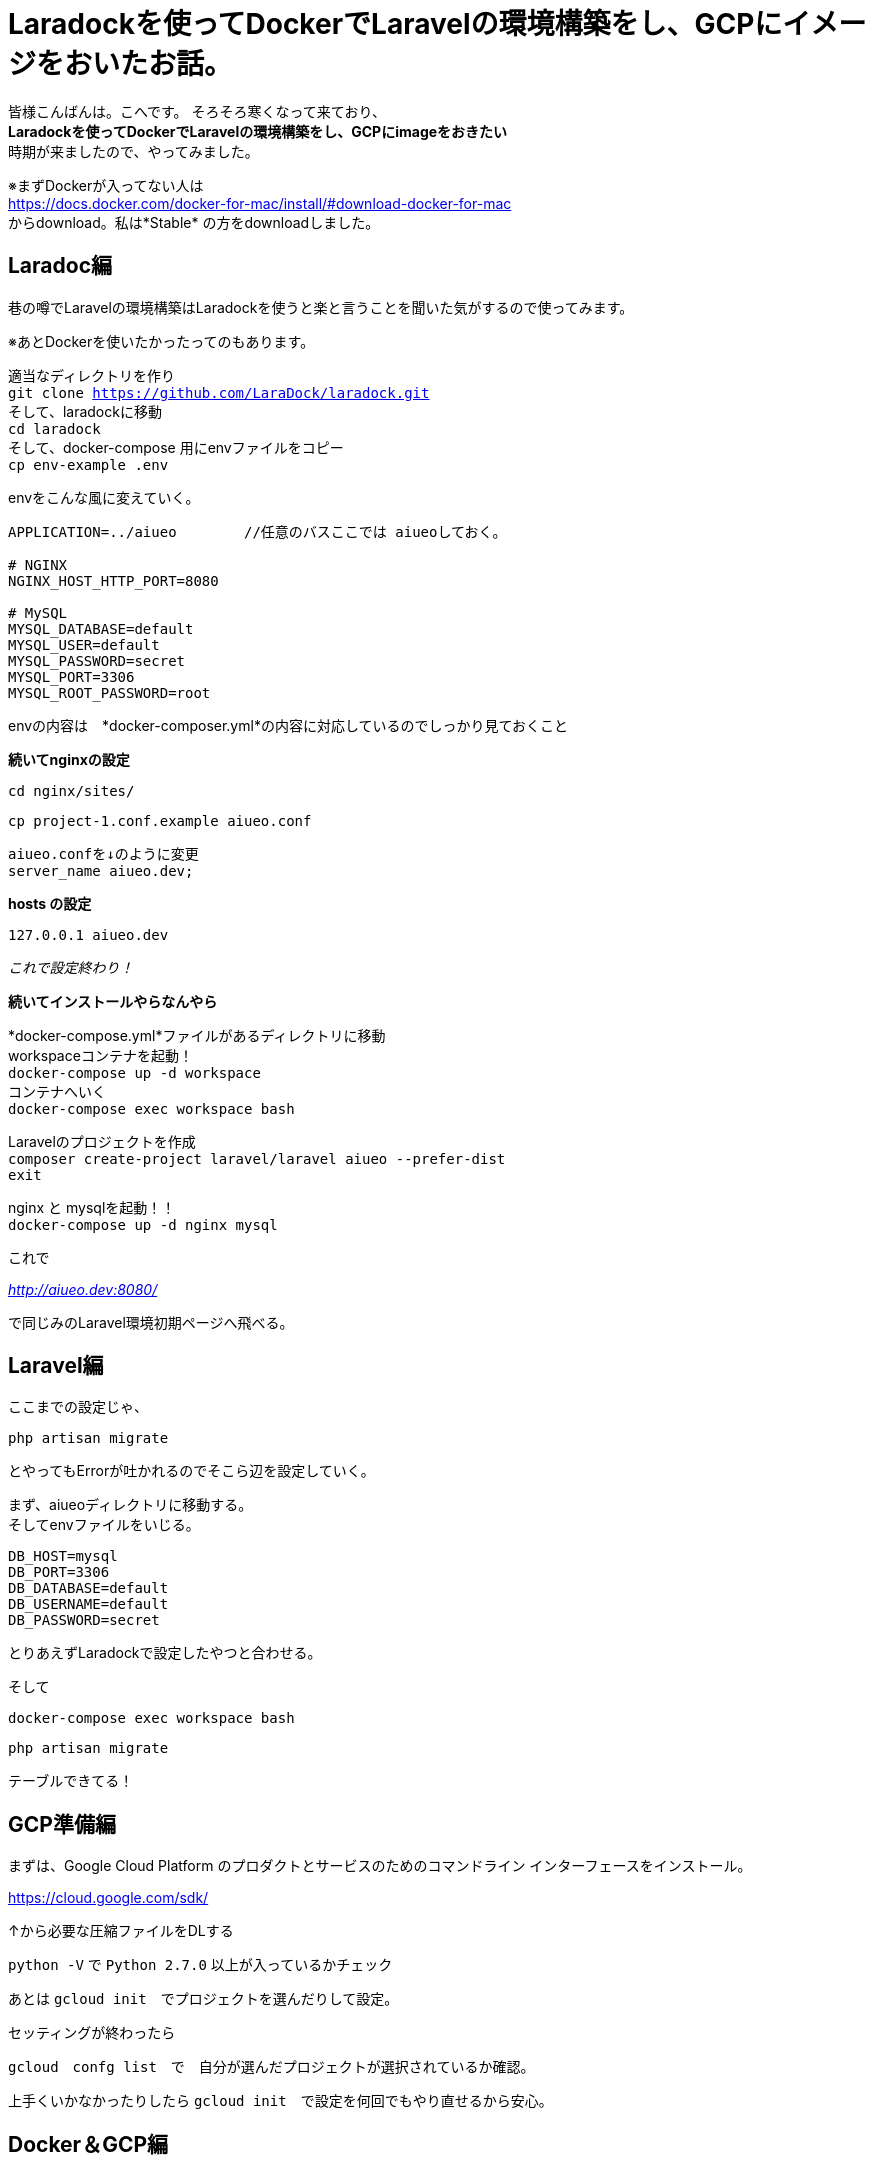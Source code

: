 # Laradockを使ってDockerでLaravelの環境構築をし、GCPにイメージをおいたお話。
:hp-alt-title: aa
:hp-tags: kohe,Docker,Laradock,GCP


皆様こんばんは。こへです。
そろそろ寒くなって来ており、 +
*Laradockを使ってDockerでLaravelの環境構築をし、GCPにimageをおきたい* +
時期が来ましたので、やってみました。


※まずDockerが入ってない人は +
https://docs.docker.com/docker-for-mac/install/#download-docker-for-mac +
からdownload。私は*Stable* の方をdownloadしました。


## Laradoc編

巷の噂でLaravelの環境構築はLaradockを使うと楽と言うことを聞いた気がするので使ってみます。 +

※あとDockerを使いたかったってのもあります。


適当なディレクトリを作り + 
`git clone https://github.com/LaraDock/laradock.git` +
そして、laradockに移動 +
`cd laradock` +
そして、docker-compose 用にenvファイルをコピー +
`cp env-example .env`


.envをこんな風に変えていく。

```
APPLICATION=../aiueo        //任意のバスここでは aiueoしておく。

# NGINX
NGINX_HOST_HTTP_PORT=8080

# MySQL
MYSQL_DATABASE=default
MYSQL_USER=default
MYSQL_PASSWORD=secret
MYSQL_PORT=3306
MYSQL_ROOT_PASSWORD=root

```
.envの内容は　*docker-composer.yml*の内容に対応しているのでしっかり見ておくこと + 


*続いてnginxの設定*

`cd nginx/sites/` +

`cp project-1.conf.example aiueo.conf`  +

```
aiueo.confを↓のように変更
server_name aiueo.dev;

```

*hosts の設定*

```
127.0.0.1 aiueo.dev
```

_これで設定終わり！_

*続いてインストールやらなんやら*

*docker-compose.yml*ファイルがあるディレクトリに移動 +
workspaceコンテナを起動！ +
`docker-compose up -d workspace` +
コンテナへいく +
`docker-compose exec workspace bash` +

Laravelのプロジェクトを作成 + 
`composer create-project laravel/laravel aiueo --prefer-dist` +
`exit` +

nginx と mysqlを起動！！ +
`docker-compose up -d nginx mysql` +

これで +

_http://aiueo.dev:8080/_ +

で同じみのLaravel環境初期ページへ飛べる。


## Laravel編
ここまでの設定じゃ、 +

`php artisan migrate` +

とやってもErrorが吐かれるのでそこら辺を設定していく。 +

まず、aiueoディレクトリに移動する。 +
そしてenvファイルをいじる。

```
DB_HOST=mysql
DB_PORT=3306
DB_DATABASE=default
DB_USERNAME=default
DB_PASSWORD=secret

```
とりあえずLaradockで設定したやつと合わせる。

そして +

`docker-compose exec workspace bash`

`php artisan migrate` 

テーブルできてる！


## GCP準備編

まずは、Google Cloud Platform のプロダクトとサービスのためのコマンドライン インターフェースをインストール。

https://cloud.google.com/sdk/

↑から必要な圧縮ファイルをDLする

`python -V` で `Python 2.7.0` 以上が入っているかチェック +

あとは `gcloud init`　でプロジェクトを選んだりして設定。

セッティングが終わったら

`gcloud　confg list`　で　自分が選んだプロジェクトが選択されているか確認。

上手くいかなかったりしたら `gcloud init`　で設定を何回でもやり直せるから安心。

## Docker＆GCP編

`docker image ls`でGCPにぶち込みたいimageをチェック

今回のターゲットはコヤツ↓

[options="header"]
|=======================
|REPOSITORY  |TAG      | IMAGE ID | CREATED   | SIZE
|laradock_nginx    |latest    |a028b33b0cf3  |      5 days ago      |    20MB
|=======================


*laradock_nginx*　にGCPにぶち込むようのTAGを付けていく。


`docker tag laradock_nginx gcr.io/xxxxxxxxxxxxx/kohe_nginx`

フォーマットはこんな感じ　[underline]#_[HOSTNAME]/[YOUR-PROJECT-ID]/[IMAGE]_#


そしたら `docker image ls`でもっかい確認


[options="header"]
|=======================
|REPOSITORY  |TAG      | IMAGE ID | CREATED   | SIZE
|laradock_nginx    |latest    |a028b33b0cf3  |      5 days ago      |    20MB　
| gcr.io/xxxxxxxxxxxxx/kohe_nginx|  latest    |a028b33b0cf3  |      5 days ago      |    20MB
|=======================


いい感じ。

あとは　`gcloud docker -- push gcr.io/xxxxxxxxxxxxxxxx/kohe_nginx` +
で行ける！！ +
と思いきや　*Error…* 

_Error response from daemon: login attempt to https://appengine.gcr.io/v2/ failed with status: 404 Not Found_

うんうん、なるほどね、とりまググる。

チェックを外す。

image::/images/kohe/docker_gcp_1.png[]

```
8cccea641d3e: Pushed
0e5158e5f8e2: Pushed
1c0bd62a9ea6: Pushed
717d526872c2: Pushed
7989087b5764: Pushed
4ea319796454: Pushed
2ad4411074c9: Pushed
040fd7841192: Layer already exists

```

お、うまくいってそう。

GCPを確認…

お、来てる！

image::/images/kohe/docker_gcp2.png[]


`gcloud docker -- pull gcr.io/xxxxxxxxxxxxxxxxxx/kohe_nginx`  +
後は↑でpull　すればおっけー。


